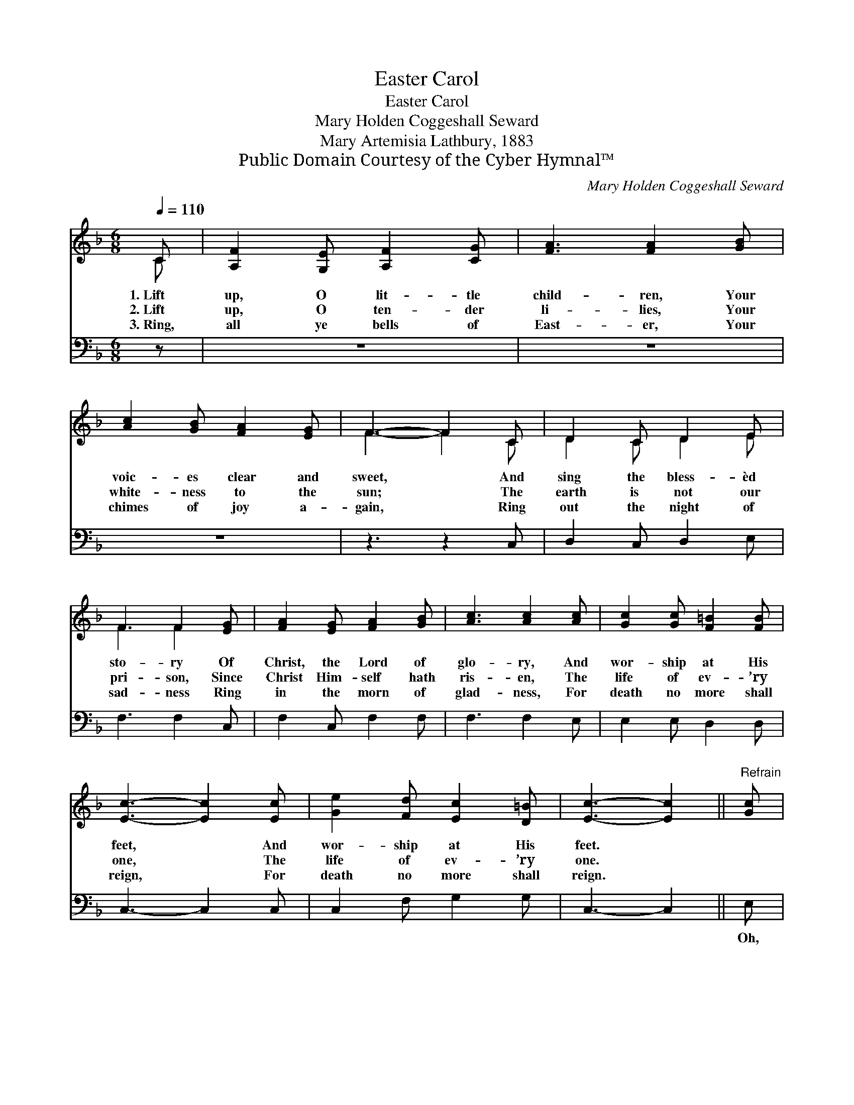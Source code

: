 X:1
T:Easter Carol
T:Easter Carol
T:Mary Holden Coggeshall Seward
T:Mary Artemisia Lathbury, 1883
T:Public Domain Courtesy of the Cyber Hymnal™
C:Mary Holden Coggeshall Seward
Z:Public Domain
Z:Courtesy of the Cyber Hymnal™
%%score ( 1 2 ) 3
L:1/8
Q:1/4=110
M:6/8
K:F
V:1 treble 
V:2 treble 
V:3 bass 
V:1
 C | [A,F]2 [G,E] [A,F]2 [CG] | [FA]3 [FA]2 [GB] | [Ac]2 [GB] [FA]2 [EG] | F3- F2 C | D2 C D2 E | %6
w: 1.~Lift|up, O lit- tle|child- ren, Your|voic- es clear and|sweet, * And|sing the bless- èd|
w: 2.~Lift|up, O ten- der|li- lies, Your|white- ness to the|sun; * The|earth is not our|
w: 3.~Ring,|all ye bells of|East- er, Your|chimes of joy a-|gain, * Ring|out the night of|
 F3 F2 [EG] | [FA]2 [EG] [FA]2 [GB] | [Ac]3 [Ac]2 [Ac] | [Gc]2 [Gc] [F=B]2 [FB] | %10
w: sto- ry Of|Christ, the Lord of|glo- ry, And|wor- ship at His|
w: pri- son, Since|Christ Him- self hath|ris- en, The|life of ev- ’ry|
w: sad- ness Ring|in the morn of|glad- ness, For|death no more shall|
 [Ec]3- [Ec]2 [Ec] | [Ge]2 [Fd] [Ec]2 [D=B] | [Ec]3- [Ec]2 ||"^Refrain" [Gc] | %14
w: feet, * And|wor- ship at His|feet. *||
w: one, * The|life of ev- ’ry|one. *||
w: reign, * For|death no more shall|reign. *||
 [Ac]2 [GB] [FA]2 [Bd] | [Ac]3 [FA]2 [CA] | [CA]2 [B,G] [A,F]2 [DB] | [CA]3 [A,F]2 C | D2 E F2 G | %19
w: |||||
w: |||||
w: |||||
 A3- A2 [Ac] | [Af]2 [Ac] [GB]2 [EG] | F3- F2 |] %22
w: |||
w: |||
w: |||
V:2
 C | x6 | x6 | x6 | F3- F2 C | D2 C D2 E | F3 F2 x | x6 | x6 | x6 | x6 | x6 | x5 || x | x6 | x6 | %16
 x6 | x5 C | D2 E F2 G | A3- A2 x | x6 | F3- F2 |] %22
V:3
 z | z6 | z6 | z6 | z3 z2 C, | D,2 C, D,2 E, | F,3 F,2 C, | F,2 C, F,2 F, | F,3 F,2 E, | %9
w: ||||~|~ ~ ~ ~|~ ~ ~|~ ~ ~ ~|~ ~ ~|
 E,2 E, D,2 D, | C,3- C,2 C, | C,2 F, G,2 G, | C,3- C,2 || E, | F,2 F, F,2 F, | F,3 F,2 F, | %16
w: ~ ~ ~ ~|~ * ~|~ ~ ~ ~|~ *|Oh,|sing the bless- èd|sto- ry! The|
 F,2 F, F,2 F, | F,3 F,2 C, | D,2 E, F,2 G, | A,3- A,2 F, | F,2 F, C,2 C, | F,3- F,2 |] %22
w: Lord of life and|glo- ry Is|ris- en, as He|said, * Is|ris- en from the|dead! *|

